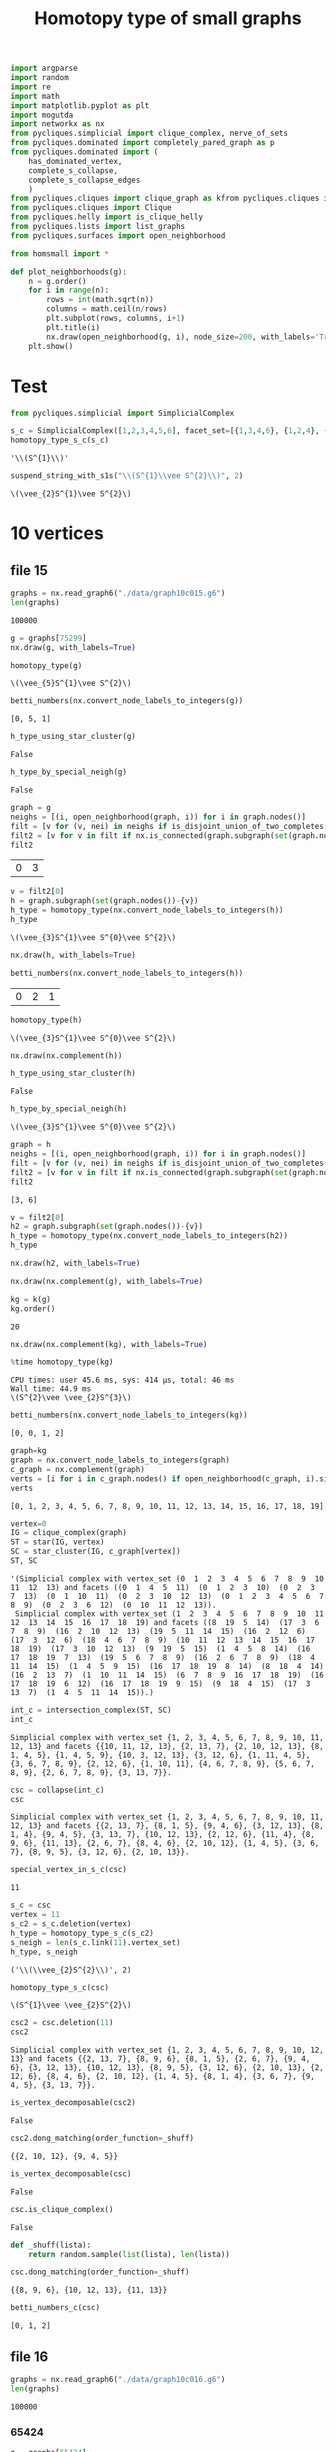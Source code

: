 #+title: Homotopy type of small graphs
#+property: header-args:jupyter-python :exports both :cache yes :session hom_small :results raw drawer 
#+startup: inlineimages

#+begin_src jupyter-python
import argparse
import random
import re
import math
import matplotlib.pyplot as plt
import mogutda
import networkx as nx
from pycliques.simplicial import clique_complex, nerve_of_sets
from pycliques.dominated import completely_pared_graph as p
from pycliques.dominated import (
    has_dominated_vertex,
    complete_s_collapse,
    complete_s_collapse_edges
    )
from pycliques.cliques import clique_graph as kfrom pycliques.cliques import clique_graph as k
from pycliques.cliques import Clique
from pycliques.helly import is_clique_helly
from pycliques.lists import list_graphs
from pycliques.surfaces import open_neighborhood

from homsmall import *

def plot_neighborhoods(g):
    n = g.order()
    for i in range(n):
        rows = int(math.sqrt(n))
        columns = math.ceil(n/rows)
        plt.subplot(rows, columns, i+1)
        plt.title(i)
        nx.draw(open_neighborhood(g, i), node_size=200, with_labels='True')
    plt.show()
#+end_src

#+RESULTS[504e152d7b74288cbb2350cb9467bcad79fb003c]:

* Test

#+begin_src jupyter-python :results scalar
from pycliques.simplicial import SimplicialComplex

s_c = SimplicialComplex([1,2,3,4,5,6], facet_set=[{1,3,4,6}, {1,2,4}, {2,4,5}, {3, 6}, {5, 6}])
homotopy_type_s_c(s_c)
#+end_src

#+RESULTS[c7b4607cda64ddb876b4b4efc30107c78cfc739b]:
: '\\(S^{1}\\)'

#+begin_src jupyter-python
suspend_string_with_s1s("\\(S^{1}\\vee S^{2}\\)", 2)
#+end_src

#+RESULTS[6141dcc69fd51c4df6b309bdf8b97d19ae0cc9c1]:
: \(\vee_{2}S^{1}\vee S^{2}\)

* 10 vertices

** file 15

#+begin_src jupyter-python
graphs = nx.read_graph6("./data/graph10c015.g6")
len(graphs)
#+end_src

#+RESULTS[546eb37daa0b42ac2696b281d51dbc11a31a7bd3]:
: 100000

#+begin_src jupyter-python
g = graphs[75299]
nx.draw(g, with_labels=True)
#+end_src

#+RESULTS[bf838a9617d4d5e4c17ea62a60be34d55b25c575]:
[[file:./.ob-jupyter/1e07a0272621eb5a7d46cce627ca4e872572a6ce.png]]

#+begin_src jupyter-python
homotopy_type(g)
#+end_src

#+RESULTS[0a65031658d1b0a0ed4adf3237d00928c254e21c]:
: \(\vee_{5}S^{1}\vee S^{2}\)

#+begin_src jupyter-python :results scalar
betti_numbers(nx.convert_node_labels_to_integers(g))
#+end_src

#+RESULTS[d72c9d11be723936ab591f972af1104a7dbbe304]:
: [0, 5, 1]

#+begin_src jupyter-python
h_type_using_star_cluster(g)
#+end_src

#+RESULTS[9666f24ed3bc3cb45703dbcf0394d7800867b4c8]:
: False

#+begin_src jupyter-python
h_type_by_special_neigh(g)
#+end_src

#+RESULTS[da82a8298c9583f11882248f10c133f02e86cb9c]:
: False

#+begin_src jupyter-python
graph = g
neighs = [(i, open_neighborhood(graph, i)) for i in graph.nodes()]
filt = [v for (v, nei) in neighs if is_disjoint_union_of_two_completes(nei)]
filt2 = [v for v in filt if nx.is_connected(graph.subgraph(set(graph.nodes()-{v})))]
filt2
#+end_src

#+RESULTS[8668091b812f4fea342b524d0a01a3dea36fab80]:
| 0 | 3 |

#+begin_src jupyter-python
v = filt2[0]
h = graph.subgraph(set(graph.nodes())-{v})
h_type = homotopy_type(nx.convert_node_labels_to_integers(h))
h_type
#+end_src

#+RESULTS[f6415402789e78333a96309d7184a2954d598803]:
: \(\vee_{3}S^{1}\vee S^{0}\vee S^{2}\)

#+begin_src jupyter-python
nx.draw(h, with_labels=True)
#+end_src

#+RESULTS[9bc0ff8288ae7daa2abd0cdf6ee1469f4a44a3e0]:
[[file:./.ob-jupyter/7c5d738845245e2ad5b20225cf3ebb26b258f43c.png]]


#+begin_src jupyter-python
betti_numbers(nx.convert_node_labels_to_integers(h))
#+end_src

#+RESULTS[16031949c7d82a5d16ec441e77f1923e1cdd30d3]:
| 0 | 2 | 1 |

#+begin_src jupyter-python
homotopy_type(h)
#+end_src

#+RESULTS[29fe9fe1f949efd0d2a664d08528a50c55e174d9]:
: \(\vee_{3}S^{1}\vee S^{0}\vee S^{2}\)

#+begin_src jupyter-python
nx.draw(nx.complement(h))
#+end_src

#+RESULTS[cb38b21b18dad5c5a37e30d591aa0622597a19f1]:
[[file:./.ob-jupyter/ecb2cb5a85565d580d88c81ea916b3bca494e68f.png]]

#+begin_src jupyter-python
h_type_using_star_cluster(h)
#+end_src

#+RESULTS[76008ebb38de474519ff9bca95c8280fc5928078]:
: False

#+begin_src jupyter-python
h_type_by_special_neigh(h)
#+end_src

#+RESULTS[4979ab9a7bd617753eb65e38e68840bb2f688935]:
: \(\vee_{3}S^{1}\vee S^{0}\vee S^{2}\)

#+begin_src jupyter-python :results scalar
graph = h
neighs = [(i, open_neighborhood(graph, i)) for i in graph.nodes()]
filt = [v for (v, nei) in neighs if is_disjoint_union_of_two_completes(nei)]
filt2 = [v for v in filt if nx.is_connected(graph.subgraph(set(graph.nodes()-{v})))]
filt2
#+end_src

#+RESULTS[4a05f858d00b826b97365488589ff99942f79b57]:
: [3, 6]

#+begin_src jupyter-python
v = filt2[0]
h2 = graph.subgraph(set(graph.nodes())-{v})
h_type = homotopy_type(nx.convert_node_labels_to_integers(h2))
h_type
#+end_src

#+RESULTS:
: \(\vee_{2}S^{1}\vee S^{0}\vee S^{2}\)

#+begin_src jupyter-python
nx.draw(h2, with_labels=True)
#+end_src

#+RESULTS[5fefafb0a2db8053bd9ac986ea2b43f394b74f60]:
[[file:./.ob-jupyter/3beb4f89341b6e98455d17bf56ed77f7fb0f43a1.png]]


#+begin_src jupyter-python
nx.draw(nx.complement(g), with_labels=True)
#+end_src

#+RESULTS[dac7ea45379cb9e5d94906e8ae5b91fdc695b488]:
[[file:./.ob-jupyter/fe0f4105fe994740d717f64d77f45929891547e4.png]]


#+begin_src jupyter-python
kg = k(g)
kg.order()
#+end_src

#+RESULTS[59755e62105ba8e6b8505f94d21109ffd85c24ba]:
: 20

#+begin_src jupyter-python
nx.draw(nx.complement(kg), with_labels=True)
#+end_src

#+RESULTS[e2e989d14cf8f110ee33a8a52036b6f910f71f10]:
[[file:./.ob-jupyter/5e442432005b07fdad7cb02c23fa58dcf3e3d102.png]]


#+begin_src jupyter-python :async yes
%time homotopy_type(kg)
#+end_src

#+RESULTS[c040a406e02f5a4f791f5a3cf20cdb5e3ad246c6]:
:results:
: CPU times: user 45.6 ms, sys: 414 µs, total: 46 ms
: Wall time: 44.9 ms
: \(S^{2}\vee \vee_{2}S^{3}\)
:end:

#+begin_src jupyter-python :results scalar
betti_numbers(nx.convert_node_labels_to_integers(kg))
#+end_src

#+RESULTS[a1726846ab78a7166ec8e225d9374c322c6026c3]:
: [0, 0, 1, 2]


#+begin_src jupyter-python :results scalar
graph=kg
graph = nx.convert_node_labels_to_integers(graph)
c_graph = nx.complement(graph)
verts = [i for i in c_graph.nodes() if open_neighborhood(c_graph, i).size() == 0]
verts
#+end_src

#+RESULTS[6543c0f2292a2b3c513998c2d68e7ef8960119e5]:
: [0, 1, 2, 3, 4, 5, 6, 7, 8, 9, 10, 11, 12, 13, 14, 15, 16, 17, 18, 19]

#+begin_src jupyter-python
vertex=0
IG = clique_complex(graph)
ST = star(IG, vertex)
SC = star_cluster(IG, c_graph[vertex])
ST, SC
#+end_src

#+RESULTS[cdfde9bf52ede565cd0c3766d6234724e5afa2e7]:
: '(Simplicial complex with vertex_set (0  1  2  3  4  5  6  7  8  9  10  11  12  13) and facets ((0  1  4  5  11)  (0  1  2  3  10)  (0  2  3  7  13)  (0  1  10  11)  (0  2  3  10  12  13)  (0  1  2  3  4  5  6  7  8  9)  (0  2  3  6  12)  (0  10  11  12  13)). 
:  Simplicial complex with vertex_set (1  2  3  4  5  6  7  8  9  10  11  12  13  14  15  16  17  18  19) and facets ((8  19  5  14)  (17  3  6  7  8  9)  (16  2  10  12  13)  (19  5  11  14  15)  (16  2  12  6)  (17  3  12  6)  (18  4  6  7  8  9)  (10  11  12  13  14  15  16  17  18  19)  (17  3  10  12  13)  (9  19  5  15)  (1  4  5  8  14)  (16  17  18  19  7  13)  (19  5  6  7  8  9)  (16  2  6  7  8  9)  (18  4  11  14  15)  (1  4  5  9  15)  (16  17  18  19  8  14)  (8  18  4  14)  (16  2  13  7)  (1  10  11  14  15)  (6  7  8  9  16  17  18  19)  (16  17  18  19  6  12)  (16  17  18  19  9  15)  (9  18  4  15)  (17  3  13  7)  (1  4  5  11  14  15)).)

#+begin_src jupyter-python
int_c = intersection_complex(ST, SC)
int_c
#+end_src

#+RESULTS[f1f0510225ccfd0764ac48080bd667f8aace410e]:
: Simplicial complex with vertex_set {1, 2, 3, 4, 5, 6, 7, 8, 9, 10, 11, 12, 13} and facets {{10, 11, 12, 13}, {2, 13, 7}, {2, 10, 12, 13}, {8, 1, 4, 5}, {1, 4, 5, 9}, {10, 3, 12, 13}, {3, 12, 6}, {1, 11, 4, 5}, {3, 6, 7, 8, 9}, {2, 12, 6}, {1, 10, 11}, {4, 6, 7, 8, 9}, {5, 6, 7, 8, 9}, {2, 6, 7, 8, 9}, {3, 13, 7}}.

#+begin_src jupyter-python
csc = collapse(int_c)
csc
#+end_src

#+RESULTS[dd822ebb04f25f10c4ce061b62362bfddad241ee]:
: Simplicial complex with vertex_set {1, 2, 3, 4, 5, 6, 7, 8, 9, 10, 11, 12, 13} and facets {{2, 13, 7}, {8, 1, 5}, {9, 4, 6}, {3, 12, 13}, {8, 1, 4}, {9, 4, 5}, {3, 13, 7}, {10, 12, 13}, {2, 12, 6}, {11, 4}, {8, 9, 6}, {11, 13}, {2, 6, 7}, {8, 4, 6}, {2, 10, 12}, {1, 4, 5}, {3, 6, 7}, {8, 9, 5}, {3, 12, 6}, {2, 10, 13}}.

#+begin_src jupyter-python
special_vertex_in_s_c(csc)
#+end_src

#+RESULTS[6ae13e145ed25025971182030b30e8227d2d3dad]:
: 11

#+begin_src jupyter-python :results scalar
s_c = csc
vertex = 11
s_c2 = s_c.deletion(vertex)
h_type = homotopy_type_s_c(s_c2)
s_neigh = len(s_c.link(11).vertex_set)
h_type, s_neigh
#+end_src

#+RESULTS[695a1bcaa9ee8d00ab9b9131a38eaa229f0f9d33]:
: ('\\(\\vee_{2}S^{2}\\)', 2)

#+begin_src jupyter-python
homotopy_type_s_c(csc)
#+end_src

#+RESULTS[c5d601cedec923c22244ef96602f93d0d3fc256e]:
: \(S^{1}\vee \vee_{2}S^{2}\)


#+begin_src jupyter-python
csc2 = csc.deletion(11)
csc2
#+end_src

#+RESULTS[e5b1b796e8a58796e6b1f86828fbd2b45899c73e]:
: Simplicial complex with vertex_set {1, 2, 3, 4, 5, 6, 7, 8, 9, 10, 12, 13} and facets {{2, 13, 7}, {8, 9, 6}, {8, 1, 5}, {2, 6, 7}, {9, 4, 6}, {3, 12, 13}, {10, 12, 13}, {8, 9, 5}, {3, 12, 6}, {2, 10, 13}, {2, 12, 6}, {8, 4, 6}, {2, 10, 12}, {1, 4, 5}, {8, 1, 4}, {3, 6, 7}, {9, 4, 5}, {3, 13, 7}}.

#+begin_src jupyter-python
is_vertex_decomposable(csc2)
#+end_src

#+RESULTS[978d5a388faa9961ed7d7b66189d4b37e226a8f8]:
: False

#+begin_src jupyter-python :results scalar
csc2.dong_matching(order_function=_shuff)
#+end_src

#+RESULTS[38c5b5b25b06d55c5245665253514a2ff3bd7585]:
: {{2, 10, 12}, {9, 4, 5}}


#+begin_src jupyter-python
is_vertex_decomposable(csc)
#+end_src

#+RESULTS[c2e0eaee9580a80bd52ebb98847acc1a339794ac]:
: False

#+begin_src jupyter-python
csc.is_clique_complex()
#+end_src

#+RESULTS[2f9774427da278b00f323bedbb2a593451ce6959]:
: False


#+begin_src jupyter-python :results scalar
def _shuff(lista):
    return random.sample(list(lista), len(lista))

csc.dong_matching(order_function=_shuff)
#+end_src

#+RESULTS[9ecbb04ea3c324fb3804719e482ae6d801e2793c]:
: {{8, 9, 6}, {10, 12, 13}, {11, 13}}

#+begin_src jupyter-python :results scalar
betti_numbers_c(csc)
#+end_src

#+RESULTS[ee4037d4f65fb31beb9a5c1c562d899123df3c1d]:
: [0, 1, 2]



** file 16

#+begin_src jupyter-python
graphs = nx.read_graph6("./data/graph10c016.g6")
len(graphs)
#+end_src

#+RESULTS[046fb76b6c91ca89e71eab45b54a0f7a6e054f78]:
: 100000

*** 65424

#+begin_src jupyter-python
g = graphs[65424]
nx.draw(g, with_labels=True)
#+end_src

#+RESULTS[7b1f642e67623ed939b269e4f788fe48bb0d6ece]:
[[file:./.ob-jupyter/b91a6bd5bddd681576334bf7ab4a8e4e62664fa8.png]]

#+begin_src jupyter-python
homotopy_type(g)
#+end_src

#+RESULTS[0a65031658d1b0a0ed4adf3237d00928c254e21c]:
: \(\vee_{8}S^{2}\)

#+begin_src jupyter-python
nx.draw(nx.complement(g), with_labels=True)
#+end_src

#+RESULTS[dac7ea45379cb9e5d94906e8ae5b91fdc695b488]:
[[file:./.ob-jupyter/8a6b4cf7164a1949bb476cc7b2bbcf0f956daded.png]]


#+begin_src jupyter-python
c_v = find_special_cutpoint(g)
c_v
#+end_src

#+RESULTS:


#+begin_src jupyter-python :results scalar
kg = k(g)
kg.order()
#+end_src

#+RESULTS[754a3660756ecbe6438f4931bf8d4ec945f79778]:
: 30

#+begin_src jupyter-python :async yes
%time homotopy_type(kg)
#+end_src

#+RESULTS:
:results:
: CPU times: user 10.4 s, sys: 676 ms, total: 11 s
: Wall time: 10.7 s
: \(\vee_{52}S^{3}\)
:end:

#+begin_src jupyter-python
nx.draw(nx.complement(kg))
#+end_src

#+RESULTS[470f322eec84af19d6222d75f97f716fea377d82]:
[[file:./.ob-jupyter/c55cbb4bfa9e0d1e56f032d09101d04fdf583a3d.png]]

#+begin_src jupyter-python
h_type_by_special_neigh(kg)
#+end_src

#+RESULTS[00fb8862b3e6559e2fba69866ba0d0dacafae2cc]:
: False

#+begin_src jupyter-python
h_type_using_star_cluster(kg)
#+end_src

#+RESULTS[12c9449c65728141c6f781e6b24de3cf1404c79b]:
: \(\vee_{52}S^{3}\)


#+begin_src jupyter-python
h_graph = g.subgraph(set(g.nodes())-{1})
kh = k(h_graph)
nx.draw(kh, with_labels=True)
#+end_src

#+RESULTS[325f36810743b4ef7707871af1faee9920f2eabb]:
[[file:./.ob-jupyter/5e696e4cd7dd49f40d0f04418fe7b56a4988a5bf.png]]

#+begin_src jupyter-python
homotopy_type(kh)
#+end_src

#+RESULTS:
: \(\vee_{3}S^{1}\)

#+begin_src jupyter-python :results scalar
graph = kh
neighs = [(i, open_neighborhood(graph, i)) for i in graph.nodes()]
filt = [v for (v, nei) in neighs if is_disjoint_union_of_two_completes(nei)]
filt
#+end_src


#+RESULTS[521d754155f212e59d766c6319de8d8b1b010c77]:
: [{8, 0}, {8, 2}, {8, 4}, {9, 4}, {0, 6}, {3, 6}, {0, 5, 7}]

#+begin_src jupyter-python
u = Clique({0,8})
nx.draw(open_neighborhood(kh, u), with_labels=True)
#+end_src

#+RESULTS[d996ce5be6c616f677db37342d2a53d3b53bb223]:
[[file:./.ob-jupyter/b2b983841678948b4785b0159abe8ce8feb7c937.png]]

#+begin_src jupyter-python
h2_graph = kh.subgraph(set(kh.nodes())-{u})
nx.draw(h2_graph, with_labels=True)
#+end_src

#+RESULTS:
[[file:./.ob-jupyter/11ba6cc78356e8e0087394c7c66d223fcbf0cd02.png]]
#+begin_src jupyter-python
%time homotopy_type(h2_graph)
#+end_src

#+begin_src jupyter-python :results scalar
graph = h2_graph
neighs = [(i, open_neighborhood(graph, i)) for i in graph.nodes()]
filt = [v for (v, nei) in neighs if is_disjoint_union_of_two_completes(nei)]
filt
#+end_src

#+RESULTS[87516e6e3648e73be1d93b3fe92ff481c6e0307b]:
: [{8, 2}, {8, 4}, {9, 4}, {0, 6}, {3, 6}, {0, 5, 7}]

#+begin_src jupyter-python
h3_graph = h2_graph.subgraph(set(h2_graph.nodes())-{Clique({8,2})})
nx.draw(h3_graph, with_labels=True)
#+end_src

#+RESULTS[b2225d4b30fc89dd9e10610d55455068c688f509]:
[[file:./.ob-jupyter/51c8aa93e6823904151fba045160c28fa26b55f4.png]]

#+begin_src jupyter-python
homotopy_type(h3_graph)
#+end_src

#+begin_src jupyter-python :results scalar
graph = h3_graph
neighs = [(i, open_neighborhood(graph, i)) for i in graph.nodes()]
filt = [v for (v, nei) in neighs if is_disjoint_union_of_two_completes(nei)]
filt
#+end_src

#+RESULTS[ba0fb0472e819f745bc112e4ad199192afdc6941]:
: [{9, 4}, {0, 6}, {3, 6}, {0, 5, 7}]


#+begin_src jupyter-python
read_betti_numbers([])
#+end_src

#+RESULTS[d8661ff22f52f9d57de1e50dc9b19f3636a8c4b2]:
: Contractible

#+begin_src jupyter-python
import mogutda
a=mogutda[0m[0;34m.[0m[0mSimplicialComplex[0m[0;34m([0m[0msimplices[0m[0;34m=[0m[0m[])[0m[0;34m[0m[0;34m[0m[0m
#+end_src

#+RESULTS[ef76ade66dba9a4068d43683aac748ef4f6667bb]:
:RESULTS:
# [goto error]
: [0;36m  File [0;32m"<ipython-input-35-6aae8895981f>"[0;36m, line [0;32m2[0m
: [0;31m    a=mogutda[0m[0;34m.[0m[0mSimplicialComplex[0m[0;34m([0m[0msimplices[0m[0;34m=[0m[0m[])[0m[0;34m[0m[0;34m[0m[0m[0m
: [0m             ^[0m
: [0;31mSyntaxError[0m[0;31m:[0m invalid syntax
:END:

*** 41365

#+begin_src jupyter-python
g = graphs[41365]
nx.draw(g, with_labels=True)
#+end_src

#+RESULTS[7de4a73e73da4ead6e75ff6ab3fe8ec5172e9610]:
[[file:./.ob-jupyter/92934e191bc465498faf39006297626705fd9df4.png]]


#+begin_src jupyter-python
homotopy_type(g)
#+end_src

#+RESULTS[0a65031658d1b0a0ed4adf3237d00928c254e21c]:
: \(\vee_{2}S^{1}\vee \vee_{2}S^{2}\)

#+begin_src jupyter-python
kg = p(k(g))
kg.order()
#+end_src

#+RESULTS[77f867acb9b7426eb13c0ac87a7435acaa671ec3]:
: 18

#+begin_src jupyter-python :results scalar
betti_numbers(nx.convert_node_labels_to_integers(kg))
#+end_src

#+RESULTS[a1726846ab78a7166ec8e225d9374c322c6026c3]:
: [0, 2, 0, 4]

#+begin_src jupyter-python
c_v = find_special_cutpoint(g)
c_v
#+end_src

#+RESULTS[24c2d7d850014e31f9d7ca5b2c692f5dc5bc85ec]:
: 2

#+begin_src jupyter-python
h_graph = g.subgraph(set(g.nodes())-{2})
kh = k(h_graph)
nx.draw(kh, with_labels=True)
#+end_src

#+RESULTS[f8f934337464729db2bbe040c8cbabfa57d7e987]:
[[file:./.ob-jupyter/0f0f5d443f7095a7524a0e69408e7418171fb165.png]]

#+begin_src jupyter-python :results scalar
graph = kh
neighs = [(i, open_neighborhood(graph, i)) for i in graph.nodes()]
filt = [v for (v, nei) in neighs if is_disjoint_union_of_two_completes(nei)]
filt
#+end_src

#+RESULTS[1c333d02cb5f4160999d7e525a48af2249087cea]:
: [{0, 5}, {1, 5}]


#+begin_src jupyter-python
h_type_by_special_neigh(kh)
#+end_src

#+RESULTS[c8bee3eb674935693937ec6c7532056381cba15e]:
: \(S^{1}\vee \vee_{4}S^{3}\)

#+begin_src jupyter-python
homotopy_type(kh)
#+end_src

#+RESULTS[521d754155f212e59d766c6319de8d8b1b010c77]:
: \(S^{1}\vee \vee_{4}S^{3}\)

#+begin_src jupyter-python
u = Clique({1,5})
nx.draw(open_neighborhood(kh, u), with_labels=True)
#+end_src

#+RESULTS[876b5d3b9083835dac2061923d5f97e8765dda32]:
[[file:./.ob-jupyter/ce8ea82973373692db0041b7ec10e2dba604233e.png]]

#+begin_src jupyter-python
is_disjoint_union_of_two_completes(open_neighborhood(kh,u))
#+end_src

#+RESULTS[7f32d6ad26df662b69aaa4454e74a3479a9d9643]:
: False


#+begin_src jupyter-python
homotopy_type(kh)
#+end_src

#+begin_src jupyter-python
h_type_by_special_neigh(kh)
#+end_src


#+begin_src jupyter-python
h2_graph = kh.subgraph(set(kh.nodes())-{u})
nx.draw(h2_graph, with_labels=True)
#+end_src

#+RESULTS:
[[file:./.ob-jupyter/015f8add3b84515637bc762db15b14560d530f45.png]]

#+begin_src jupyter-python
%time homotopy_type(h2_graph)
#+end_src

#+RESULTS:
:RESULTS:
: CPU times: user 24.4 ms, sys: 151 µs, total: 24.6 ms
: Wall time: 23.2 ms
: \(\vee_{4}S^{3}\)
:END:


#+begin_src jupyter-python
h_type_as_join_complement(kh)
#+end_src

#+RESULTS[21561281749cef2e2fdf0dd427553c1d2197a8c1]:
: False

#+begin_src jupyter-python
nx.draw(nx.complement(kh), with_labels=True)
#+end_src

#+RESULTS[d4983db439c31e201bf3d28762a2e4fcbcbe5269]:
[[file:./.ob-jupyter/a827e9174de0684c59ec7c24a335d60c50f7cd4a.png]]

#+begin_src jupyter-python
h_type_using_star_cluster(kh)
#+end_src

#+RESULTS[70930637f383572927f9c6768ba6859ca2f9ff2e]:
: False

#+begin_src jupyter-python
h_type_by_special_neigh(kh)
#+end_src

#+RESULTS[c8bee3eb674935693937ec6c7532056381cba15e]:
: False

*** 41377

#+begin_src jupyter-python
g = graphs[41377]
nx.draw(g, with_labels=True)
#+end_src

#+RESULTS:
[[file:./.ob-jupyter/5512471e788389ee77be6930ebb475fd3ec00040.png]]


#+begin_src jupyter-python
homotopy_type(g)
#+end_src

#+RESULTS[0a65031658d1b0a0ed4adf3237d00928c254e21c]:
: \(\vee_{2}S^{1}\vee \vee_{3}S^{2}\)

#+begin_src jupyter-python
kg = p(k(g))
kg.order()
#+end_src

#+RESULTS:
: 20

#+begin_src jupyter-python :results scalar
betti_numbers(nx.convert_node_labels_to_integers(kg))
#+end_src

#+RESULTS:
: [0, 2, 0, 9]

#+begin_src jupyter-python
homotopy_type(kg)
#+end_src

#+begin_src jupyter-python
c_v = find_special_cutpoint(g)
c_v
#+end_src

#+RESULTS:
: 2

#+begin_src jupyter-python
h_graph = g.subgraph(set(g.nodes())-{2})
kh = k(h_graph)
nx.draw(kh, with_labels=True)
#+end_src

#+RESULTS[f8f934337464729db2bbe040c8cbabfa57d7e987]:
[[file:./.ob-jupyter/56f337b1967e541bbc8919cb07ce49d6de840f47.png]]

#+begin_src jupyter-python
h_type_by_special_neigh(kh)
#+end_src

#+RESULTS[c8bee3eb674935693937ec6c7532056381cba15e]:
: \(S^{1}\vee \vee_{9}S^{3}\)


#+begin_src jupyter-python
u = Clique({1,5})
nx.draw(open_neighborhood(kh, u), with_labels=True)
#+end_src

#+RESULTS[ca5d9f7cb8dc4335a82e6d964885caacddedb3b4]:
[[file:./.ob-jupyter/2a00657ec6745a8b578a14c8cb78167fdf9995f1.png]]

#+begin_src jupyter-python
h2_graph = kh.subgraph(set(kh.nodes())-{u})
nx.draw(h2_graph, with_labels=True)
#+end_src

#+RESULTS[b39777b6557dfe4e1e96de21cfb3f105b7e13328]:
[[file:./.ob-jupyter/ae5c3e62e6a3ec4fac1e36f7d9bc78c2fcd14251.png]]

#+begin_src jupyter-python
%time homotopy_type(h2_graph)
#+end_src

#+RESULTS[edbe8985a6f591376e308ae1329b1dfc0765eb54]:
:RESULTS:
: CPU times: user 42.8 ms, sys: 1.2 ms, total: 44 ms
: Wall time: 42.8 ms
: \(\vee_{9}S^{3}\)
:END:

*** 41849

#+begin_src jupyter-python
g = graphs[41849]
nx.draw(g, with_labels=True)
#+end_src

#+RESULTS[114c0130d1799715370a5ba666c51ac7db5945bb]:
[[file:./.ob-jupyter/6baa52782575d675584ec82b483e57d5a77fd25c.png]]

#+begin_src jupyter-python
homotopy_type(g)
#+end_src

#+RESULTS:
: \(\vee_{3}S^{1}\vee \vee_{3}S^{2}\)

#+begin_src jupyter-python
kg = p(k(g))
kg.order()
#+end_src

#+RESULTS:
: 21

#+begin_src jupyter-python :results scalar
betti_numbers(nx.convert_node_labels_to_integers(kg))
#+end_src

#+RESULTS:
: [0, 3, 0, 9]

#+begin_src jupyter-python
c_v = find_special_cutpoint(g)
c_v
#+end_src

#+RESULTS:
: 2

#+begin_src jupyter-python
h_graph = g.subgraph(set(g.nodes())-{2})
kh = k(h_graph)
nx.draw(kh, with_labels=True)
#+end_src

#+RESULTS:
[[file:./.ob-jupyter/80ae0886c44e5c37c767c19fec815c07b3f3a45b.png]]

#+begin_src jupyter-python
u = Clique({0,5})
nx.draw(open_neighborhood(kh, u), with_labels=True)
#+end_src

#+RESULTS[247dba5f577c31a121a13b09f333c72e3e683776]:
[[file:./.ob-jupyter/002ec7644d70f0ae633bde42b811394dcac67f26.png]]

#+begin_src jupyter-python
h2_graph = kh.subgraph(set(kh.nodes())-{u})
nx.draw(h2_graph, with_labels=True)
#+end_src

#+RESULTS:
[[file:./.ob-jupyter/85ce5392389fab3f8b9f761b50b5178fb1afa730.png]]

#+begin_src jupyter-python
%time homotopy_type(h2_graph)
#+end_src

#+RESULTS:
:RESULTS:
: CPU times: user 44.9 ms, sys: 412 µs, total: 45.3 ms
: Wall time: 44.4 ms
: \(\vee_{9}S^{3}\)
:END:

*** 49151

#+begin_src jupyter-python
g = graphs[49151]
nx.draw(g, with_labels=True)
#+end_src

#+RESULTS[ea9a05ee4da9383582111ca901061ab4679868a0]:
[[file:./.ob-jupyter/485e4fbafd5b829534bc92fcd611d6b92263513b.png]]

#+begin_src jupyter-python
homotopy_type(g)
#+end_src

#+RESULTS:
: \(\vee_{2}S^{1}\vee \vee_{3}S^{2}\)

#+begin_src jupyter-python
kg = p(k(g))
kg.order()
#+end_src

#+RESULTS[77f867acb9b7426eb13c0ac87a7435acaa671ec3]:
: 20

#+begin_src jupyter-python :results scalar
betti_numbers(nx.convert_node_labels_to_integers(kg))
#+end_src

#+RESULTS[a1726846ab78a7166ec8e225d9374c322c6026c3]:
: [0, 2, 0, 7]

#+begin_src jupyter-python
c_v = find_special_cutpoint(g)
c_v
#+end_src

#+RESULTS:
: 3

#+begin_src jupyter-python
h_graph = g.subgraph(set(g.nodes())-{3})
kh = k(h_graph)
nx.draw(kh, with_labels=True)
#+end_src

#+RESULTS[05a3ccf8359f7db8d093128b9d7972eb444ae21d]:
[[file:./.ob-jupyter/af480538955d261ca9096c05d49876c64ba95a1d.png]]

#+begin_src jupyter-python
homotopy_type(kh)
#+end_src

#+RESULTS[521d754155f212e59d766c6319de8d8b1b010c77]:
: \(S^{1}\vee \vee_{7}S^{3}\)


#+begin_src jupyter-python
u = Clique({4,9})
nx.draw(open_neighborhood(kh, u), with_labels=True)
#+end_src

#+RESULTS[00371e6158d8ea50bd27f01bf714950dfd3951bd]:
[[file:./.ob-jupyter/23df514ca7fdaaf0d076f23a3d4b08956a6b16ab.png]]

#+begin_src jupyter-python
h2_graph = kh.subgraph(set(kh.nodes())-{u})
nx.draw(h2_graph, with_labels=True)
#+end_src

#+RESULTS:
[[file:./.ob-jupyter/bda7d76832b25a2cb395b109b7501907e86d9183.png]]

#+begin_src jupyter-python
%time homotopy_type(h2_graph)
#+end_src

#+RESULTS[edbe8985a6f591376e308ae1329b1dfc0765eb54]:
:RESULTS:
: CPU times: user 46.3 ms, sys: 1.66 ms, total: 47.9 ms
: Wall time: 46.7 ms
: \(\vee_{9}S^{3}\)
:END:


** file 35

#+begin_src jupyter-python
graphs = nx.read_graph6("./data/graph10c035.g6")
len(graphs)
#+end_src

#+RESULTS[f7e4b70a6afee285c68b37799a88d28b91ddafc0]:
: 100000

*** 82636

#+begin_src jupyter-python
g = graphs[82636]
nx.draw(g, with_labels=True)
#+end_src

#+RESULTS[8c5876fb2bd28ece850123d6ef1da730507fd1a7]:
[[file:./.ob-jupyter/8e75cf52de14104e5a4f6811c26f9874e82a94cb.png]]


#+begin_src jupyter-python
homotopy_type(g)
#+end_src

#+RESULTS:
: \(\vee_{5}S^{1}\)


#+begin_src jupyter-python :results scalar
kg = k(g)
kg.order()
#+end_src

#+RESULTS:
: 13

#+begin_src jupyter-python
homotopy_type(kg)
#+end_src

#+RESULTS[fbf2f7611a53e0e90798d306174f418b8531b3e5]:
: \(\vee_{5}S^{1}\)

#+begin_src jupyter-python
is_clique_helly(g)
#+end_src

#+RESULTS[25b59f4fd4275efb7ff1f1ec2c69970b8208da7e]:
: True



** file 55

#+begin_src jupyter-python
graphs = nx.read_graph6("./data/graph10c055.g6")
len(graphs)
#+end_src

#+RESULTS[edb186c4eabe11e1f58844a4469f85f52950883d]:
: 100000

*** 72330

#+begin_src jupyter-python
g = graphs[72330]
nx.draw(g, with_labels=True)
#+end_src

#+RESULTS[e72df4edfa21b46a6ab928aeea05f4762cdce169]:
[[file:./.ob-jupyter/9b0e6f4b2859911c6abaae843b71188843f6cb76.png]]

#+begin_src jupyter-python
homotopy_type(g)
#+end_src

#+RESULTS:
: \(S^{1}\vee \vee_{3}S^{2}\)

#+begin_src jupyter-python
nx.draw(nx.complement(g), with_labels=True)
#+end_src

#+RESULTS:
[[file:./.ob-jupyter/7bf1c7d860ea600d715a0338e86ad60a27a8cf28.png]]

#+begin_src jupyter-python
kg = k(g)
kg.order()
#+end_src

#+RESULTS[59755e62105ba8e6b8505f94d21109ffd85c24ba]:
: 20

#+begin_src jupyter-python
homotopy_type(kg)
#+end_src

#+RESULTS[fbf2f7611a53e0e90798d306174f418b8531b3e5]:
: \(S^{1}\vee S^{2}\vee \vee_{2}S^{3}\)

#+begin_src jupyter-python :results scalar
betti_numbers(nx.convert_node_labels_to_integers(kg))
#+end_src

#+RESULTS[a1726846ab78a7166ec8e225d9374c322c6026c3]:
: [0, 1, 1, 2]


#+begin_src jupyter-python
c_v = find_special_cutpoint(g)
c_v
#+end_src

#+RESULTS:
: 4

#+begin_src jupyter-python
h_graph = g.subgraph(set(g.nodes())-{4})
kh = k(h_graph)
nx.draw(kh, with_labels=True)
#+end_src

#+RESULTS[70337cca21e6712f81f58f4264369dcba88157f5]:
[[file:./.ob-jupyter/946da2f3336b0b42bc45262aac07309dc4410295.png]]

#+begin_src jupyter-python
h_type_by_special_neigh(kh)
#+end_src

#+RESULTS:
: False

#+begin_src jupyter-python :results scalar
betti_numbers(nx.convert_node_labels_to_integers(kh))
#+end_src

#+RESULTS[61b3999f0ae5711d79ca68d0a8e273d86e789fa4]:
: [0, 0, 1, 2]

#+begin_src jupyter-python
nx.draw(nx.complement(kh), with_labels=True)
#+end_src

#+RESULTS[d4983db439c31e201bf3d28762a2e4fcbcbe5269]:
[[file:./.ob-jupyter/2bfef8eb09603e0555555a163e8f9a0bc3b3f6d2.png]]

#+begin_src jupyter-python :results scalar
graph=kh
graph = nx.convert_node_labels_to_integers(graph)
c_graph = nx.complement(graph)
verts = [i for i in c_graph.nodes() if open_neighborhood(c_graph, i).size() == 0]
verts
#+end_src

#+RESULTS[a4738238725b540172f856c4ef826f1c88324cd3]:
: [0, 1, 2, 3, 4, 5, 6, 7, 8, 9, 10, 11, 12, 13, 14, 15, 16, 17]

#+begin_src jupyter-python
vertex=0
IG = clique_complex(graph)
ST = star(IG, vertex)
SC = star_cluster(IG, c_graph[vertex])
ST, SC
#+end_src

#+RESULTS:
: '(Simplicial complex with vertex_set (0  1  2  3  4  5  6  7  8  9  10  11  12) and facets ((0  9  10  11  12)  (0  1  2  3  4  5  6  7  8)  (0  1  2  4  10)  (0  1  2  3  9)  (0  10  12  4)  (0  1  2  9  10  11)  (0  9  3  12)  (0  3  4  5  6  12)  (0  1  2  7  8  11)). 
:  Simplicial complex with vertex_set (1  2  3  4  5  6  7  8  9  10  11  12  13  14  15  16  17) and facets ((3  4  5  6  7  14)  (3  4  5  6  8  15)  (17  6  14  7)  (9  10  11  12  13  14  15  16  17)  (16  17  2  9  10  11)  (4  10  12  13  14  15)  (8  16  5  15)  (1  3  13  9)  (8  17  6  15)  (16  17  7  11  14)  (1  10  4  13)  (16  5  12  13  14  15)  (16  17  8  11  15)  (17  6  12  13  14  15)  (16  2  5  7  8)  (16  17  2  7  8  11)  (3  4  5  6  12  13  14  15)  (17  2  6  7  8)  (3  9  12  13  14  15)  (1  3  4  5  6  13)  (1  9  10  11  13)  (16  5  14  7)).)

#+begin_src jupyter-python
int_c = intersection_complex(ST, SC)
int_c
#+end_src

#+RESULTS:
: Simplicial complex with vertex_set {1, 2, 3, 4, 5, 6, 7, 8, 9, 10, 11, 12} and facets {{11, 9, 2, 10}, {3, 4, 5, 6, 12}, {3, 4, 5, 6, 8}, {8, 2, 6, 7}, {1, 3, 9}, {9, 10, 11, 12}, {3, 4, 5, 6, 7}, {9, 3, 12}, {8, 2, 5, 7}, {10, 4, 12}, {8, 2, 11, 7}, {1, 10, 11, 9}, {1, 10, 4}, {1, 3, 4, 5, 6}}.

#+begin_src jupyter-python
csc = collapse(int_c)
csc
#+end_src

#+RESULTS:
: Simplicial complex with vertex_set {1, 3, 4, 5, 6, 7, 8, 9, 10, 11, 12} and facets {{8, 11}, {1, 3, 6}, {8, 5, 6}, {8, 5, 7}, {3, 12, 6}, {1, 3, 9}, {8, 6, 7}, {1, 10, 9}, {9, 10, 12}, {9, 11}, {5, 6, 7}, {9, 3, 12}, {4, 12, 6}, {10, 4, 12}, {1, 10, 4}, {1, 4, 6}}.

#+begin_src jupyter-python
%time is_vertex_decomposable(csc)
#+end_src

#+RESULTS[b84eba05557e3a724a3d80c738f2bf53e2c72f1c]:
:RESULTS:
: CPU times: user 820 ms, sys: 0 ns, total: 820 ms
: Wall time: 818 ms
: False
:END:

#+begin_src jupyter-python :results scalar
betti_numbers_c(csc)
#+end_src

#+RESULTS[ee4037d4f65fb31beb9a5c1c562d899123df3c1d]:
: [0, 1, 2]

#+begin_src jupyter-python
csc2 = csc.deletion(11)
csc2
#+end_src

#+RESULTS:
: Simplicial complex with vertex_set {1, 3, 4, 5, 6, 7, 8, 9, 10, 12} and facets {{1, 3, 6}, {8, 5, 6}, {8, 5, 7}, {3, 12, 6}, {1, 3, 9}, {8, 6, 7}, {1, 10, 9}, {9, 10, 12}, {5, 6, 7}, {9, 3, 12}, {4, 12, 6}, {10, 4, 12}, {1, 10, 4}, {1, 4, 6}}.

#+begin_src jupyter-python
is_vertex_decomposable(csc2)
#+end_src

#+RESULTS:
: False

#+begin_src jupyter-python :results scalar
csc2.dong_matching()
#+end_src

#+RESULTS[5a4b0c3d236b7952ba5cba5d513de5fa64c45888]:
: {{8, 6, 7}, {9, 10, 12}}

*** 72516

#+begin_src jupyter-python
g = graphs[72516]
nx.draw(g, with_labels=True)
#+end_src

#+RESULTS:
[[file:./.ob-jupyter/910f66c98b385d3d047674177de42c1f37a12860.png]]

#+begin_src jupyter-python
homotopy_type(g)
#+end_src

#+RESULTS[0a65031658d1b0a0ed4adf3237d00928c254e21c]:
: \(\vee_{4}S^{2}\)

#+begin_src jupyter-python
nx.draw(nx.complement(g), with_labels=True)
#+end_src

#+RESULTS:
[[file:./.ob-jupyter/bb372d0b7eea400927f69749b4766f8f9552e70c.png]]


** file 65

#+begin_src jupyter-python
graphs = nx.read_graph6("./data/graph10c065.g6")
len(graphs)
#+end_src

#+RESULTS[e33780d824681eaf8318bfdc5a9b028a9bd4b977]:
: 100000

#+begin_src jupyter-python
g = graphs[85534]
nx.draw(g, with_labels=True)
#+end_src

#+RESULTS:
[[file:./.ob-jupyter/b9baf4f6660ce5227f7e50c1f0a6fe1404a94aac.png]]


#+begin_src jupyter-python
homotopy_type(g)
#+end_src

#+RESULTS[0a65031658d1b0a0ed4adf3237d00928c254e21c]:
: \(\vee_{3}S^{2}\)

#+begin_src jupyter-python
nx.draw(nx.complement(g), with_labels=True)
#+end_src

#+RESULTS:
[[file:./.ob-jupyter/fed01ca8bbcbfad66b974b668eac1c50a823cda7.png]]


#+begin_src jupyter-python
kg = k(g)
kg.order()
#+end_src

#+RESULTS:
: 20

#+begin_src jupyter-python
%time homotopy_type(kg)
#+end_src

#+RESULTS[f1dadd0ddfb692dd1fb30b5c00423eba6e177baf]:
:RESULTS:
: CPU times: user 3min 50s, sys: 12.7 ms, total: 3min 50s
: Wall time: 3min 50s
: \(S^{2}\vee \vee_{2}S^{3}\)
:END:

#+begin_src jupyter-python
c_v = find_special_cutpoint(g)
c_v
#+end_src

#+RESULTS:

#+begin_src jupyter-python
nx.draw(nx.complement(kg), with_labels=True)
#+end_src

#+RESULTS[e2e989d14cf8f110ee33a8a52036b6f910f71f10]:
[[file:./.ob-jupyter/f40fa56635216e9c5bc253c64a7c22ef48f73a10.png]]

#+begin_src jupyter-python :results scalar
graph = kg
graph = nx.convert_node_labels_to_integers(graph)
c_graph = nx.complement(graph)
verts = [i for i in c_graph.nodes() if open_neighborhood(c_graph, i).size() == 0]
verts
#+end_src

#+RESULTS[b1813d3ca52e93bf6fd1477d7e900a1fd5867203]:
: [6, 19]

#+begin_src jupyter-python
vertex = verts[0]
IG = clique_complex(graph)
ST = star(IG, vertex)
SC = star_cluster(IG, c_graph[vertex])
int_c = intersection_complex(ST, SC)
csc = collapse(int_c)
csc
#+end_src

#+RESULTS[97f86fd2577bfb1d192e30a1d45ca10375913cb7]:
: Simplicial complex with vertex_set {0, 1, 2, 3, 4, 5, 7, 8, 11, 12, 16, 17, 18, 19} and facets {{8, 2, 11}, {0, 17, 4}, {16, 11}, {0, 17, 5}, {8, 1, 2}, {1, 2, 3}, {2, 3, 7}, {1, 18, 4}, {8, 11, 12}, {11, 12, 7}, {0, 1, 4}, {17, 18, 4}, {8, 3, 12}, {19, 4}, {8, 1, 3}, {17, 18, 5}, {1, 18, 5}, {16, 19}, {3, 12, 7}, {0, 1, 5}, {2, 11, 7}}.


#+begin_src jupyter-python :results scalar
csc2 = csc.deletion(19)
csc2.dong_matching()
#+end_src

#+RESULTS[528a6511520c44a6868dddc96f4415fc0c2e3876]:
: {{17, 18, 5}, {8, 11, 12}}

** file 66

#+begin_src jupyter-python
graphs = nx.read_graph6("./data/graph10c066.g6")
len(graphs)
#+end_src

#+RESULTS[76d537c8cfea619e648bd1c0ce45c60cc2af6517]:
: 100000

*** 399

#+begin_src jupyter-python
g = graphs[399]
nx.draw(g, with_labels=True)
#+end_src

#+RESULTS[37ce8f7a5a6b00e949a7a375dd3da6ebca03c934]:
[[file:./.ob-jupyter/312be18eec1637931538dbab8c1ba60b4e3c7104.png]]

#+begin_src jupyter-python
homotopy_type(g)
#+end_src

#+RESULTS[0a65031658d1b0a0ed4adf3237d00928c254e21c]:
: \(\vee_{3}S^{2}\)

#+begin_src jupyter-python :results scalar
kg = k(g)
kg.order(), kg.size()
#+end_src

#+RESULTS:
: (20, 124)

#+begin_src jupyter-python
pkg = p(kg)
pkg.order()
#+end_src

#+RESULTS[dcac00d60f7289f5fbaf68de70876427a1732889]:
: 20


#+begin_src jupyter-python
nx.draw(nx.complement(g), with_labels=True)
#+end_src

#+RESULTS:
[[file:./.ob-jupyter/bab2248a3cbc7df9057e24d4cba06255ef0015c4.png]]


#+begin_src jupyter-python :results scalar
graph = kg
graph = nx.convert_node_labels_to_integers(graph)
c_graph = nx.complement(graph)
verts = [i for i in c_graph.nodes() if open_neighborhood(c_graph, i).size() == 0]
verts
#+end_src

#+RESULTS:
: []


#+begin_src jupyter-python :results scalar
ckg = nx.convert_node_labels_to_integers(kg)
ckg = simplify_ht(ckg)
ckg.order(), ckg.size()
#+end_src

#+RESULTS:
: (16, 66)

#+begin_src jupyter-python :results scalar
graph = ckg
graph = nx.convert_node_labels_to_integers(graph)
c_graph = nx.complement(graph)
verts = [i for i in c_graph.nodes() if open_neighborhood(c_graph, i).size() == 0]
verts
#+end_src

#+RESULTS[c8c6a0eda89cba81d362b5cadbab1bf338e54fae]:
: []

#+begin_src jupyter-python
nx.draw(ckg)
#+end_src

#+RESULTS[bb450c62797435e966a00375aa7041d2bbcfa6ff]:
[[file:./.ob-jupyter/7ff9d9c53b3231a64094742d4a9d25bc67b62978.png]]

#+begin_src jupyter-python
h_type_by_special_edges(kg)
#+end_src

#+RESULTS[e784e0b574945ef52532cdfc67ad30d378af372f]:
: False

#+begin_src jupyter-python
nx.draw(nx.complement(ckg))
#+end_src

#+RESULTS[b212c3a4ff89ab1ad1c5877a0a813a07603f565b]:
[[file:./.ob-jupyter/d19d3935d81095dc4a857bb2096c1da9731759fa.png]]



#+begin_src jupyter-python
h_type_by_special_neigh(kg)
#+end_src

#+RESULTS[00fb8862b3e6559e2fba69866ba0d0dacafae2cc]:
: False

#+begin_src jupyter-python
h_type_by_special_neigh(ckg)
#+end_src

#+RESULTS[b01403a6f89ed897c31677a788f4afd6b22dd8d1]:
: False

#+begin_src jupyter-python
clique_complex(ckg).dong_matching()
#+end_src

#+RESULTS[7872d9fdf3083e58f8c5af4a6e162341421db55a]:
| 16 | 17 | 18 | 19 |
| 16 | 18 | 12 | 13 |
|  8 | 13 | 15 |    |
| 16 | 17 | 19 | 14 |
| 16 | 17 | 18 | 11 |

#+begin_src jupyter-python
is_vertex_decomposable(clique_complex(ckg))
#+end_src

#+RESULTS[ca4d14e1e91a13e5f2d5919bf3ae79b6d7e8d5f2]:
: True

#+begin_src jupyter-python
betti_numbers(ckg)
#+end_src

#+RESULTS[71850be91e56462762c64db3e0dee04891590581]:
| 0 | 0 | 1 | 4 |


*** 27381

#+begin_src jupyter-python
g = graphs[27381]
nx.draw(g, with_labels=True)
#+end_src

#+RESULTS[324f283630eda193461afcd4f9f088862005fd88]:
[[file:./.ob-jupyter/a3a53d817dbdcb994c49d8d09a9b490e779336c0.png]]

#+begin_src jupyter-python
plot_neighborhoods(g)
#+end_src

#+RESULTS[243ffa5633f36445681fa803d39a9bec9dbbe20d]:
[[file:./.ob-jupyter/a5727c41e5a28da36e3e05edca352ca98c8f8db2.png]]


#+begin_src jupyter-python
nx.draw(nx.complement(g), with_labels=True)
#+end_src

#+RESULTS[dac7ea45379cb9e5d94906e8ae5b91fdc695b488]:
[[file:./.ob-jupyter/8d96b3e9d2ed8287fffb4ad626d4db48ade6280f.png]]

#+begin_src jupyter-python
homotopy_type(g)
#+end_src

#+RESULTS:
: \(\vee_{3}S^{2}\)

#+begin_src jupyter-python :results scalar
kg = k(g)
kg.order(), kg.size()
#+end_src

#+RESULTS[6b5d363ef99d596b2eb54409586f787e392b1c2a]:
: (21, 142)

#+begin_src jupyter-python
nx.draw(kg, with_labels=True)
#+end_src

#+RESULTS[6e26723d9a6fb88c3c21e0ed06083e108594e11a]:
[[file:./.ob-jupyter/c1d60bfd2f8cf5cc1e1c2e8050e11c009e8c6fff.png]]

#+begin_src jupyter-python :results scalar
graph = kg
graph = nx.convert_node_labels_to_integers(graph)
c_graph = nx.complement(graph)
verts = [i for i in c_graph.nodes() if open_neighborhood(c_graph, i).size() == 0]
verts
#+end_src

#+RESULTS:
: [2, 11, 20]


#+begin_src jupyter-python
h_type_using_star_cluster(kg)
#+end_src

#+RESULTS[12c9449c65728141c6f781e6b24de3cf1404c79b]:
: \(S^{2}\vee \vee_{2}S^{3}\)


#+begin_src jupyter-python
homotopy_type(kg)
#+end_src


#+begin_src jupyter-python :results scalar
ckg = nx.convert_node_labels_to_integers(kg)
ckg = simplify_ht(ckg)
ckg.order(), ckg.size()
#+end_src

#+RESULTS[5a1911e0998e998bb6f2060ae6b855b2a27cfae8]:
: (17, 58)

#+begin_src jupyter-python
nx.draw(ckg, with_labels=True)
#+end_src

#+RESULTS[c911913d8c5e512f8c50308fdf534b10a01a4b46]:
[[file:./.ob-jupyter/7e0af8874c84694bee92e7c9cc0a47cf0a02d1ab.png]]



#+begin_src jupyter-python
h_type_by_cutpoints(ckg)
#+end_src

#+RESULTS[0ca15b6e2686985da438d1b69864a417e00d41e3]:
: \(S^{2}\vee S^{3}\)


#+begin_src jupyter-python :async yes
find_cutpoints(ckg)
#+end_src

#+RESULTS[c4c26a5938a0c36e5aabf5d678a1c8e2e24e0bea]:
:results:
| 5 |
:end:

#+begin_src jupyter-python :results scalar
vertex = 5
graph = ckg
c_graph = graph.copy()
c_graph.remove_node(vertex)
comps = [c.union({vertex}) for c in nx.connected_components(c_graph)]
comps
#+end_src

#+RESULTS[f6f81d1f8046a7a517a8aaabd43882bf566f2a61]:
: [{0, 1, 4, 5, 12, 13, 16, 17}, {5, 6, 7, 11, 14, 15, 18}]



#+begin_src jupyter-python
nx.draw(ckg, with_labels=True)
#+end_src

#+RESULTS[c911913d8c5e512f8c50308fdf534b10a01a4b46]:
[[file:./.ob-jupyter/fdd1d94906a1963e00be25b7e09e419b16c6dc70.png]]

#+begin_src jupyter-python
nx.draw(nx.complement(kg), with_labels=True)
#+end_src

#+RESULTS:
[[file:./.ob-jupyter/47048fa97a98496ed1e8204ff981c2ade2689e7d.png]]

#+begin_src jupyter-python
c_v = find_special_cutpoint(g)
c_v
#+end_src

#+RESULTS:

#+begin_src jupyter-python :results scalar
graph = kg
graph = nx.convert_node_labels_to_integers(graph)
c_graph = nx.complement(graph)
verts = [i for i in c_graph.nodes() if open_neighborhood(c_graph, i).size() == 0]
verts
#+end_src

#+RESULTS:
: [2, 7, 8, 9, 10]

#+begin_src jupyter-python
h_type_using_star_cluster(kg)
#+end_src

#+RESULTS[12c9449c65728141c6f781e6b24de3cf1404c79b]:
: \(S^{2}\vee S^{3}\)

#+begin_src jupyter-python
h_type_by_special_neigh(kg)
#+end_src

#+RESULTS[00fb8862b3e6559e2fba69866ba0d0dacafae2cc]:
: False

#+begin_src jupyter-python :results scalar
betti_numbers(nx.convert_node_labels_to_integers(kg))
#+end_src

#+RESULTS[a1726846ab78a7166ec8e225d9374c322c6026c3]:
: [0, 1, 0, 2]

#+begin_src jupyter-python
plot_neighborhoods(nx.convert_node_labels_to_integers(kg))
#+end_src

#+RESULTS[d8015d41c502990d614a67f19e60a361daa0de34]:
[[file:./.ob-jupyter/58f61e64abfaeb573081e4e779fc0e9ee87189f9.png]]

#+begin_src jupyter-python :results scalar
kg.order(), kg.size()
#+end_src

#+RESULTS[13e30c4e91fe1289132d1811993158267f59294f]:
: (18, 101)

#+begin_src jupyter-python :results scalar
ckg = nx.convert_node_labels_to_integers(kg)
ckg = simplify_ht(ckg)
ckg.order(), ckg.size()
#+end_src

#+RESULTS[5a1911e0998e998bb6f2060ae6b855b2a27cfae8]:
: (18, 60)

#+begin_src jupyter-python
plot_neighborhoods(nx.convert_node_labels_to_integers(ckg))
#+end_src

#+RESULTS[bf9a6cf863135c8f6c0cc5c7a9502210b8c67241]:
[[file:./.ob-jupyter/5394d5b22a0ff8bfeec1738ca7a847414786fb50.png]]


#+begin_src jupyter-python
h_type_using_star_cluster(ckg)
#+end_src

#+RESULTS[d4ddca658c347c9173216d66679f2e72a04c39ea]:
: False

#+begin_src jupyter-python :results scalar
graph = ckg
graph = nx.convert_node_labels_to_integers(graph)
c_graph = nx.complement(graph)
verts = [i for i in c_graph.nodes() if open_neighborhood(c_graph, i).size() == 0]
verts
#+end_src

#+RESULTS[c8c6a0eda89cba81d362b5cadbab1bf338e54fae]:
: []


#+begin_src jupyter-python
h_type_by_special_neigh(ckg)
#+end_src

#+RESULTS[b01403a6f89ed897c31677a788f4afd6b22dd8d1]:
: False

#+begin_src jupyter-python
nx.draw(open_neighborhood(ckg, 15), with_labels=True)
#+end_src

#+RESULTS[987da8d2145fd6c99c27a357e0368eba7e27135b]:
[[file:./.ob-jupyter/a36188b90adb7536935b0be1e11fa65524e20a7f.png]]


#+begin_src jupyter-python
cs = collapse(clique_complex(ckg))
cs
#+end_src

#+RESULTS:
: Simplicial complex with vertex_set {0, 1, 2, 3, 4, 5, 6, 7, 8, 9, 10, 11, 12, 13, 14, 15, 16, 17} and facets {{10, 11, 14, 15}, {17, 10, 11, 14}, {11, 17, 2, 3}, {8, 1, 4, 16}, {0, 1, 5, 9}, {13, 5, 12, 4}, {3, 7, 6, 15}, {0, 5, 12, 4}, {17, 2, 3, 6}, {11, 10, 3, 15}, {11, 3, 7, 15}, {16, 17}, {8, 1, 13, 9}, {8, 1, 4, 13}, {2, 6, 14, 7}, {8, 9, 12, 13}, {0, 16, 12, 4}, {17, 10, 6, 14}, {0, 9, 12, 16}, {11, 17, 10, 3}, {0, 1, 4, 16}, {9, 5, 12, 13}, {0, 1, 4, 5}, {8, 1, 9, 16}, {11, 2, 3, 7}, {8, 9, 12, 16}, {13, 15}, {1, 5, 4, 13}, {1, 5, 13, 9}, {8, 16, 12, 4}, {10, 15, 6, 14}, {8, 13, 12, 4}, {15, 7, 6, 14}, {17, 10, 3, 6}, {0, 1, 9, 16}, {10, 3, 6, 15}, {17, 2, 11, 14}, {11, 15, 14, 7}, {2, 3, 6, 7}, {0, 9, 12, 5}, {2, 11, 14, 7}, {17, 2, 14, 6}}.

#+begin_src jupyter-python
cs.is_clique_complex()
#+end_src

#+RESULTS[14cf65f0a20cabeaa2cc6aac59fb3d105ce2c735]:
: True

#+begin_src jupyter-python
nx.is_isomorphic(cs.one_skeleton_graph(), ckg)
#+end_src

#+RESULTS[8dea93180d5e64ac928ff4190877b9e000e3fe43]:
: True

#+begin_src jupyter-python
nx.draw(ckg, with_labels=True)
#+end_src

#+RESULTS[c911913d8c5e512f8c50308fdf534b10a01a4b46]:
[[file:./.ob-jupyter/c2c262946f8609bdd8ac9a2fd2f46ce308965ee0.png]]


#+begin_src jupyter-python
h_type_by_special_edges(ckg)
#+end_src

#+RESULTS[06675e1443ee3a3ebbb3d0c2c809d9b93e984a19]:
: \(S^{1}\vee \vee_{2}S^{3}\)


#+begin_src jupyter-python :results scalar
[f for f in clique_complex(ckg).facet_set if len(f)==2]
#+end_src

#+RESULTS[7dc6088be2d4a86f8874e8971955b16816966a45]:
: [{16, 17}, {13, 15}]

#+begin_src jupyter-python :results scalar
find_special_edges(ckg)
#+end_src

#+RESULTS[291f568263b38c7e90ea83483624d338c45cc126]:
: [(13, 15), (16, 17)]

#+begin_src jupyter-python
cckg = ckg.copy()
cckg.remove_edges_from([(13, 15), (16, 17)])
ckg.size(), cckg.size()
#+end_src

#+RESULTS[13afd6a96d6970d8fb1339d9d3f5f0231b595576]:
| 60 | 58 |

#+begin_src jupyter-python :results scalar
[cckg.subgraph(c) for c in nx.connected_components(cckg)]
#+end_src

#+RESULTS[31404cc8384d01f18ab51192f057ec0108ab92b7]:
: [<networkx.classes.graph.Graph at 0x7f8f4878ed90>,
:  <networkx.classes.graph.Graph at 0x7f8f41c19ee0>]




#+begin_src jupyter-python :results scalar
[{x} for x in ckg.nodes() if x not in {13,15,16,17}]
#+end_src

#+RESULTS[54c50ff0bbe561f746bd557b2e38ade189c87e73]:
: [{0}, {1}, {2}, {3}, {4}, {5}, {6}, {7}, {8}, {9}, {10}, {11}, {12}, {14}]

#+begin_src jupyter-python
partition = [{0}, {1}, {2}, {3}, {4}, {5}, {6}, {7}, {8}, {9}, {10}, {11}, {12}, {14}]+[{16, 17}, {13, 15}]
ckgq = nx.quotient_graph(ckg, partition, relabel=True)
nx.draw(ckgq, with_labels=True)
#+end_src

#+RESULTS[f97239c6dc749358930ebe28c3f0d55c7a184d81]:
[[file:./.ob-jupyter/0896abf3224699ee6653a073cd5dc632de6b0123.png]]

#+begin_src jupyter-python
homotopy_type(ckgq)
#+end_src

#+begin_src jupyter-python
cskg = collapse(clique_complex(kg))
cskg.is_clique_complex()
#+end_src

#+RESULTS[a1c3b81a4d1ebbb26e1bc1997fe833f6c98cfd25]:
: False

#+begin_src jupyter-python :results scalar
[f for f in cskg.facet_set if len(f)==2]
#+end_src

#+RESULTS[8075a9d673ade061aea0fa94efdcf1ff200dac61]:
: [{{2, 5, 7}, {0, 4, 7}}, {{2, 5, 7}, {9, 3, 5}}]



#+begin_src jupyter-python
homotopy_type(ckg)
#+end_src

#+RESULTS[469096a8f96d9a744cf894a2ca26df77d71ca87a]:
: \(S^{2}\vee \vee_{4}S^{3}\)


#+begin_src jupyter-python
nx.draw(nx.complement(ckg), with_labels=True)
#+end_src

#+RESULTS[e4201da8efe32ae30c03157741bf4a6c602637a6]:
[[file:./.ob-jupyter/f4b407313fc2fe79155200534caef6959d9c39c0.png]]

*** 28002

#+begin_src jupyter-python
g = graphs[28002]
nx.draw(g, with_labels=True)
#+end_src

#+RESULTS[6ffa63970d42ed9bafd209664f26977588bc38a1]:
[[file:./.ob-jupyter/573458adbe94694ab04705590a14907216beb054.png]]

#+begin_src jupyter-python
plot_neighborhoods(g)
#+end_src

#+RESULTS[243ffa5633f36445681fa803d39a9bec9dbbe20d]:
[[file:./.ob-jupyter/4a6da00625b84a7748c2d79725460458352b693c.png]]

#+begin_src jupyter-python :results scalar
kg = k(g)
kg.order(), kg.size()
#+end_src

#+RESULTS[6b5d363ef99d596b2eb54409586f787e392b1c2a]:
: (23, 169)

#+begin_src jupyter-python
kg = p(kg)
kg.order(), kg.size()
#+end_src

#+RESULTS[29423a14fb712e2122d5f94a72255f2792500836]:
| 23 | 169 |

#+begin_src jupyter-python :results scalar
ckg = nx.convert_node_labels_to_integers(kg)
ckg = simplify_ht(ckg)
ckg.order(), ckg.size()
#+end_src

#+RESULTS:
: (19, 69)

#+begin_src jupyter-python
nx.draw(nx.complement(g), with_labels=True)
#+end_src

#+RESULTS[dac7ea45379cb9e5d94906e8ae5b91fdc695b488]:
[[file:./.ob-jupyter/f384052e8ed59bca372ed2528a71ad0fa7296251.png]]


#+begin_src jupyter-python
homotopy_type(g)
#+end_src

#+RESULTS:
: \(\vee_{4}S^{2}\)

#+begin_src jupyter-python
nx.draw(kg, with_labels=True)
#+end_src

#+RESULTS[6e26723d9a6fb88c3c21e0ed06083e108594e11a]:
[[file:./.ob-jupyter/5c021ece664b3e8e3b296173691f4c69f285f991.png]]

#+begin_src jupyter-python
nx.draw(ckg, with_labels=True)
#+end_src

#+RESULTS[c911913d8c5e512f8c50308fdf534b10a01a4b46]:
[[file:./.ob-jupyter/390d1f7a852abea3a02873359e3e91fb9bbe4de4.png]]

#+begin_src jupyter-python
plot_neighborhoods(ckg)
#+end_src

#+RESULTS[9df4019ef47d047156d11366e8f427095fbd12e2]:
:RESULTS:
# [goto error]
#+begin_example
[0;31m[0m
[0;31mKeyError[0mTraceback (most recent call last)
[0;32m<ipython-input-23-652907fca1d3>[0m in [0;36m<module>[0;34m[0m
[0;32m----> 1[0;31m [0mplot_neighborhoods[0m[0;34m([0m[0mckg[0m[0;34m)[0m[0;34m[0m[0;34m[0m[0m
[0m
[0;32m<ipython-input-2-f037bb5bfcab>[0m in [0;36mplot_neighborhoods[0;34m(g)[0m
[1;32m     28[0m         [0mplt[0m[0;34m.[0m[0msubplot[0m[0;34m([0m[0mrows[0m[0;34m,[0m [0mcolumns[0m[0;34m,[0m [0mi[0m[0;34m+[0m[0;36m1[0m[0;34m)[0m[0;34m[0m[0;34m[0m[0m
[1;32m     29[0m         [0mplt[0m[0;34m.[0m[0mtitle[0m[0;34m([0m[0mi[0m[0;34m)[0m[0;34m[0m[0;34m[0m[0m
[0;32m---> 30[0;31m         [0mnx[0m[0;34m.[0m[0mdraw[0m[0;34m([0m[0mopen_neighborhood[0m[0;34m([0m[0mg[0m[0;34m,[0m [0mi[0m[0;34m)[0m[0;34m,[0m [0mnode_size[0m[0;34m=[0m[0;36m200[0m[0;34m,[0m [0mwith_labels[0m[0;34m=[0m[0;34m'True'[0m[0;34m)[0m[0;34m[0m[0;34m[0m[0m
[0m[1;32m     31[0m     [0mplt[0m[0;34m.[0m[0mshow[0m[0;34m([0m[0;34m)[0m[0;34m[0m[0;34m[0m[0m

[0;32m~/Python/pycliques-dev/pycliques/src/pycliques/surfaces.py[0m in [0;36mopen_neighborhood[0;34m(graph, v)[0m
[1;32m     21[0m [0;32mdef[0m [0mopen_neighborhood[0m[0;34m([0m[0mgraph[0m[0;34m,[0m [0mv[0m[0;34m)[0m[0;34m:[0m[0;34m[0m[0;34m[0m[0m
[1;32m     22[0m     [0;34m"""Return a copy(), otherwise the subgraph is frozen."""[0m[0;34m[0m[0;34m[0m[0m
[0;32m---> 23[0;31m     [0;32mreturn[0m [0mgraph[0m[0;34m.[0m[0msubgraph[0m[0;34m([0m[0mgraph[0m[0;34m[[0m[0mv[0m[0;34m][0m[0;34m)[0m[0;34m.[0m[0mcopy[0m[0;34m([0m[0;34m)[0m[0;34m[0m[0;34m[0m[0m
[0m[1;32m     24[0m [0;34m[0m[0m
[1;32m     25[0m [0;34m[0m[0m

[0;32m~/Python/pycliques-dev/lib/python3.9/site-packages/networkx/classes/graph.py[0m in [0;36m__getitem__[0;34m(self, n)[0m
[1;32m    511[0m         [0mAtlasView[0m[0;34m([0m[0;34m{[0m[0;36m1[0m[0;34m:[0m [0;34m{[0m[0;34m}[0m[0;34m}[0m[0;34m)[0m[0;34m[0m[0;34m[0m[0m
[1;32m    512[0m         """
[0;32m--> 513[0;31m         [0;32mreturn[0m [0mself[0m[0;34m.[0m[0madj[0m[0;34m[[0m[0mn[0m[0;34m][0m[0;34m[0m[0;34m[0m[0m
[0m[1;32m    514[0m [0;34m[0m[0m
[1;32m    515[0m     [0;32mdef[0m [0madd_node[0m[0;34m([0m[0mself[0m[0;34m,[0m [0mnode_for_adding[0m[0;34m,[0m [0;34m**[0m[0mattr[0m[0;34m)[0m[0;34m:[0m[0;34m[0m[0;34m[0m[0m

[0;32m~/Python/pycliques-dev/lib/python3.9/site-packages/networkx/classes/coreviews.py[0m in [0;36m__getitem__[0;34m(self, name)[0m
[1;32m     79[0m [0;34m[0m[0m
[1;32m     80[0m     [0;32mdef[0m [0m__getitem__[0m[0;34m([0m[0mself[0m[0;34m,[0m [0mname[0m[0;34m)[0m[0;34m:[0m[0;34m[0m[0;34m[0m[0m
[0;32m---> 81[0;31m         [0;32mreturn[0m [0mAtlasView[0m[0;34m([0m[0mself[0m[0;34m.[0m[0m_atlas[0m[0;34m[[0m[0mname[0m[0;34m][0m[0;34m)[0m[0;34m[0m[0;34m[0m[0m
[0m[1;32m     82[0m [0;34m[0m[0m
[1;32m     83[0m     [0;32mdef[0m [0mcopy[0m[0;34m([0m[0mself[0m[0;34m)[0m[0;34m:[0m[0;34m[0m[0;34m[0m[0m

[0;31mKeyError[0m: 6
#+end_example
[[file:./.ob-jupyter/30a690d7d1646552be4909f42f38a5f098559b64.png]]
:END:

#+begin_src jupyter-python
c_v = find_special_cutpoint(g)
c_v
#+end_src

#+RESULTS:

#+begin_src jupyter-python :results scalar
graph = kg
graph = nx.convert_node_labels_to_integers(graph)
c_graph = nx.complement(graph)
verts = [i for i in c_graph.nodes() if open_neighborhood(c_graph, i).size() == 0]
verts
#+end_src

#+RESULTS:
: [6, 13, 20]

#+begin_src jupyter-python
h_type_using_star_cluster(kg)
#+end_src

#+RESULTS:
: \(\vee_{2}S^{2}\vee \vee_{2}S^{3}\)

#+begin_src jupyter-python :results scalar
graph = ckg
graph = nx.convert_node_labels_to_integers(graph)
c_graph = nx.complement(graph)
verts = [i for i in c_graph.nodes() if open_neighborhood(c_graph, i).size() == 0]
verts
#+end_src

#+RESULTS[c8c6a0eda89cba81d362b5cadbab1bf338e54fae]:
: []

* 9 vertices

#+begin_src jupyter-python
list9 = list_graphs(9)
len(list9)
#+end_src

#+RESULTS[5fcb20c913b13f6a4ccf07bdc6cfd06d773f581d]:
: 261080

#+begin_src jupyter-python
g = list9[249562]
nx.draw(g, with_labels=True)
#+end_src

#+RESULTS[6d901e94c46f1c3c64bf02d14fe1d9895007c9d8]:
[[file:./.ob-jupyter/5eb0afe4243a351b67fb924124125ed004498517.png]]

#+begin_src jupyter-python
nx.draw(g.subgraph(set(g.nodes())-{5}))
#+end_src

#+RESULTS[2bc4e7e8038cc51b07b5fc445cfa400b11e9013b]:
[[file:./.ob-jupyter/316dbd10ccff089710f7db269f1ffcd12da8fdb8.png]]


#+begin_src jupyter-python
homotopy_type(g)
#+end_src

#+RESULTS[0a65031658d1b0a0ed4adf3237d00928c254e21c]:
: \(S^{1}\)

#+begin_src jupyter-python
kg = p(k(g))
homotopy_type(kg), kg.order()
#+end_src

#+RESULTS[075292cec2b78ad443b0b7c282cb1130c6136186]:
| \(S^{1}\) | 14 |

#+begin_src jupyter-python
k2g = p(k(kg))
homotopy_type(k2g), k2g.order(), is_clique_helly(k2g)
#+end_src

#+RESULTS[d2490139a40c4720cad420c9c4689e7cbd3dfc83]:
| \(S^{1}\) | 8 | False |

#+begin_src jupyter-python
nx.draw(k2g)
#+end_src

#+RESULTS[937bef7f9f4460c9f004dc3f36fe7c9b168b4146]:
[[file:./.ob-jupyter/acdcc09ab05ea96897e9a282e4e9a1c11942151e.png]]

#+begin_src jupyter-python
k3g = p(k(k2g))
homotopy_type(k3g), k3g.order(), is_clique_helly(k3g)
#+end_src

#+RESULTS[a51f2c803c85cfc51898b171df50e7ae67a29071]:
| \(S^{1}\) | 9 | False |

#+begin_src jupyter-python
k4g = p(k(k3g))
homotopy_type(k4g), k4g.order(), is_clique_helly(k4g)
#+end_src

#+RESULTS[c75ae1e2b13737a5d598340d8c91903d703d343d]:
| \(S^{1}\) | 4 | True |


#+begin_src jupyter-python
c_v = find_special_cutpoint(g)
c_v
#+end_src

#+RESULTS[24c2d7d850014e31f9d7ca5b2c692f5dc5bc85ec]:
: 2

#+begin_src jupyter-python
h_type_clique_graph_cutpoint(g, 2)
#+end_src

#+RESULTS[23e4cb3ebb784e10881ff61fe2a7d20146f8911f]:
: \(\vee_{2}S^{1}\vee S^{3}\)

#+begin_src jupyter-python :results scalar
betti_numbers(nx.convert_node_labels_to_integers(kg))
#+end_src

#+RESULTS[a1726846ab78a7166ec8e225d9374c322c6026c3]:
: [0, 1, 0, 1]

#+begin_src jupyter-python
h_graph = g.subgraph(set(g.nodes())-{2})
kh = k(h_graph)
k_h_type = homotopy_type(kh)
k_h_type
#+end_src

#+RESULTS[ac47b07def517291e505b48a7a57797ac8ae5843]:
: Contractible

#+begin_src jupyter-python :results scalar
betti_numbers(nx.convert_node_labels_to_integers(kh))
#+end_src

#+RESULTS[61b3999f0ae5711d79ca68d0a8e273d86e789fa4]:
: []

#+begin_src jupyter-python
h_type_as_join_complement(nx.convert_node_labels_to_integers(kh))
#+end_src

#+RESULTS[ae9dcf45ad337a6a8ad81a055168520e557f5f16]:
: Contractible

#+begin_src jupyter-python
nx.draw(kh, with_labels=True)
#+end_src

#+RESULTS[c66c52dc1ed2fad241175524dc1374ac4dad7d41]:
[[file:./.ob-jupyter/744380f961ef88e9521bd95c26e922aee3a48980.png]]


#+begin_src jupyter-python
nx.draw(nx.complement(kh), with_labels=True)
#+end_src

#+RESULTS[d4983db439c31e201bf3d28762a2e4fcbcbe5269]:
[[file:./.ob-jupyter/f857c30af1a1dfd2611ccbacf3f3136469c5d0b8.png]]



#+begin_src jupyter-python
h_type_using_star_cluster(kg)
#+end_src

#+RESULTS[12c9449c65728141c6f781e6b24de3cf1404c79b]:
: False

#+begin_src jupyter-python
h_type_by_special_neigh(kh)
#+end_src

#+RESULTS[c8bee3eb674935693937ec6c7532056381cba15e]:
: \(\vee_{3}S^{1}\)

#+begin_src jupyter-python
nx.draw(kh, with_labels=True)
#+end_src

#+RESULTS[c66c52dc1ed2fad241175524dc1374ac4dad7d41]:
[[file:./.ob-jupyter/a069736fc7f226da5157e506daaee8275ffa2d24.png]]

#+begin_src jupyter-python :results scalar
graph = kh
neighs = [(i, open_neighborhood(graph, i)) for i in graph.nodes()]
twok2 = nx.disjoint_union(nx.complete_graph(2), nx.complete_graph(2))
filt = [v for (v, nei) in neighs if nx.is_isomorphic(nei, twok2)]
filt
#+end_src

#+RESULTS[9526e0823409b91d986dc77976a2f589227fcab9]:
: [{1, 6}, {3, 6}, {3, 7}]

#+begin_src jupyter-python
v = filt[0]
h = graph.subgraph(set(graph.nodes())-{v})
h_type = homotopy_type(nx.convert_node_labels_to_integers(h))
h_type
#+end_src

#+RESULTS[b64294d988d42382c6a374c55a36ca073fd3e014]:
: \(\vee_{2}S^{1}\)

#+begin_src jupyter-python :results scalar
betti_numbers(nx.convert_node_labels_to_integers(kh))
#+end_src

#+RESULTS[61b3999f0ae5711d79ca68d0a8e273d86e789fa4]:
: [0, 3]




** 108411

#+begin_src jupyter-python
g = list9[108411]
nx.draw(g, with_labels=True)
#+end_src

#+RESULTS[18d382bc4cf1edd5aa2a32aa68320fdec4eee8c7]:
[[file:./.ob-jupyter/2c45deade4fe72434b47121b26e112f8ecd78753.png]]


#+begin_src jupyter-python
homotopy_type(g)
#+end_src

#+RESULTS[0a65031658d1b0a0ed4adf3237d00928c254e21c]:
: \(\vee_{3}S^{2}\)

#+begin_src jupyter-python
kg = p(k(g))
kg.order(), kg.size(), max_degree(kg)
#+end_src

#+RESULTS[57955a49b6ee4ebea68a4c6ccf3c79f6c1cbdd32]:
| 18 | 113 | 13 |

#+begin_src jupyter-python
nx.draw(kg, with_labels=True)
#+end_src

#+RESULTS[6e26723d9a6fb88c3c21e0ed06083e108594e11a]:
[[file:./.ob-jupyter/af33fe5b799060e823a5ad0500213d9fda2651bc.png]]

#+begin_src jupyter-python :async yes
kg = nx.convert_node_labels_to_integers(kg)
htkg = simplify_ht(kg)
htkg.order(), htkg.size()
#+end_src

#+RESULTS[405081e8ac86a6d3e3f147f4715a9f6f9c74a8b1]:
:results:
| 17 | 56 |
:end:

#+begin_src jupyter-python :results scalar
betti_numbers(htkg)
#+end_src

#+RESULTS[54e8bfdf798dda4ac874ac5f53debac35856dd03]:
: [0, 0, 1, 2]

#+begin_src jupyter-python
ckg = collapse(clique_complex(kg))
#+end_src

#+RESULTS[0d89893ea531b8c2ad15a88a3fbf69648727f95e]:

#+begin_src jupyter-python :async yes
is_vertex_decomposable(ckg)
#+end_src

#+RESULTS[4b598375fba5a9784878928a1e2360e1d99701a3]:
:results:
: False
:end:

* 9 vertices

#+begin_src jupyter-python
list9 = list_graphs(9)
len(list9)
#+end_src

#+RESULTS[5fcb20c913b13f6a4ccf07bdc6cfd06d773f581d]:
: 261080

#+begin_src jupyter-python
g = list9[7459]
nx.draw(g, with_labels=True)
#+end_src

#+RESULTS[e4f7fa529ccd3da77116d6b5f9b5d8b32a5ee45b]:
[[file:./.ob-jupyter/9b5aa82cc9822c4cdbcb2cb76df3b9e1344708a5.png]]

#+begin_src jupyter-python
kg = p(k(g))
kg.order()
#+end_src

#+RESULTS[77f867acb9b7426eb13c0ac87a7435acaa671ec3]:
: 13

#+begin_src jupyter-python
kg = nx.convert_node_labels_to_integers(kg)
homotopy_type(kg)
#+end_src

#+RESULTS[38082e24b891549a88276b5ee49eaaa6b299c259]:
: \(\vee_{6}S^{1}\)


#+begin_src jupyter-python
homotopy_type(g)
#+end_src

#+RESULTS[0a65031658d1b0a0ed4adf3237d00928c254e21c]:
: \(\vee_{6}S^{1}\)

#+begin_src jupyter-python
c_v = find_special_cutpoint(g)
c_v
#+end_src

#+RESULTS[24c2d7d850014e31f9d7ca5b2c692f5dc5bc85ec]:
: 1

#+begin_src jupyter-python
pg = p(g)
pg.order()
#+end_src

#+RESULTS[f20ada2e11f697c41c2a828788aeab057af58a84]:
: 9

#+begin_src jupyter-python
h_type_clique_graph_cutpoint(g, 1)
#+end_src


#+begin_src jupyter-python
h_graph = g.subgraph(set(g.nodes())-{1})
kh = k(h_graph)
k_h_type = homotopy_type(kh)
#+end_src

#+begin_src jupyter-python
nx.draw(kh, with_labels=True)
#+end_src

#+RESULTS[c66c52dc1ed2fad241175524dc1374ac4dad7d41]:
[[file:./.ob-jupyter/40582c32d1e56ca14f423430a094324b1a049a0e.png]]

#+begin_src jupyter-python
h_type_as_join_complement(kh)
#+end_src

#+RESULTS[21561281749cef2e2fdf0dd427553c1d2197a8c1]:
: False

#+begin_src jupyter-python
h_type_using_star_cluster(kh)
#+end_src

#+RESULTS[70930637f383572927f9c6768ba6859ca2f9ff2e]:
: False

#+begin_src jupyter-python
h_type_by_special_neigh(kh)
#+end_src

#+begin_src jupyter-python :results scalar
graph = kh
neighs = [(i, open_neighborhood(graph, i)) for i in graph.nodes()]
twok2 = nx.disjoint_union(nx.complete_graph(2), nx.complete_graph(2))
filt = [v for (v, nei) in neighs if nx.is_isomorphic(nei, twok2)]
filt
#+end_src

#+RESULTS[9526e0823409b91d986dc77976a2f589227fcab9]:
: [{2, 6}, {2, 7}]

#+begin_src jupyter-python
v = filt[0]
sssh = graph.subgraph(set(graph.nodes())-{v})
h_type = homotopy_type(sssh)
#+end_src

#+begin_src jupyter-python
nx.draw(sssh, with_labels=True)
#+end_src

#+RESULTS[aaea6a0e68f5015d91f9ad4eb66135d46e4a0146]:
[[file:./.ob-jupyter/27d16b369b5d2cebe501d58f81587016ecffe31d.png]]

#+begin_src jupyter-python
simplify_ht(sssh)
#+end_src

#+begin_src jupyter-python
sssh2 = nx.convert_node_labels_to_integers(sssh)
sssh2
#+end_src

#+RESULTS[0cc048c5882ceeed634d90f0355fa5b7a3d2182a]:
: <networkx.classes.graph.Graph at 0x7f5d9ef7b8b0>



#+begin_src jupyter-python :results scalar
kh = nx.convert_node_labels_to_integers(simplify_ht(k(h_graph)))
h_type_by_special_neigh(kh)
#+end_src

#+RESULTS[7eff5ed4fbc7f01018b2eae26cff8aede4917234]:
: False


#+begin_src jupyter-python
kg = nx.convert_node_labels_to_integers(kg)

#+end_src


#+begin_src jupyter-python :results scalar
neighs = [(i, open_neighborhood(kg, i)) for i in kg.nodes()]
twok2 = nx.disjoint_union(nx.complete_graph(2), nx.complete_graph(2))
filt = [v for (v, nei) in neighs if nx.is_isomorphic(nei, twok2)]
filt
#+end_src

#+RESULTS[6a42c34782934efc116ec6942dbd4759b3e648f1]:
: [{0, 4}]


#+begin_src jupyter-python :results scalar
h_type_by_special_neigh(kg)
#+end_src

#+RESULTS[474e4b17b8bc7d460a354b7f0b629dec9991b0f5]:
: '\\(S^{1}\\vee \\vee_{4}S^{3}\\)'


#+begin_src jupyter-python :results scalar
kg = nx.convert_node_labels_to_integers(kg)
c_graph = nx.complement(kg)
verts = [i for i in c_graph.nodes() if open_neighborhood(c_graph, i).size() == 0]
vertex=verts[0]
vertex
IG = clique_complex(kg)
ST = star(IG, vertex)
SC = star_cluster(IG, c_graph[vertex])
ST, SC
int_c = intersection_complex(ST, SC)
# int_c
csc=collapse(int_c)
# csc
# is_vertex_decomposable(csc)
h_type_using_star_cluster(kg)
#+end_src

#+RESULTS[8e939360396fc0663174744be3f773cfe386ef1b]:
: '\\(S^{2}\\vee \\vee_{2}S^{3}\\)'


#+begin_src jupyter-python
nx.draw(nx.complement(g))
#+end_src

#+RESULTS[02415e765b1122b92970a6cb9d8c4401d94c4620]:
[[file:./.ob-jupyter/7ebc84efb5ff78609d1d8498c4a0e575dd7b676a.png]]


#+begin_src jupyter-python
%time h_type_as_suspension(g)
#+end_src

#+RESULTS[be617beacdfedb29f6b9da189ad2a8b2095f7109]:
:RESULTS:
: CPU times: user 1.11 ms, sys: 0 ns, total: 1.11 ms
: Wall time: 1.12 ms
: \(\vee_{2}S^{3}\)
:END:

#+begin_src jupyter-python
%time homotopy_type(g)
#+end_src

#+RESULTS[fceb4189bcd4d03c2518884d2dfb1473f5e66e15]:
:RESULTS:
: CPU times: user 4.46 ms, sys: 55 µs, total: 4.51 ms
: Wall time: 4.24 ms
: \(\vee_{2}S^{3}\)
:END:



#+begin_src jupyter-python
cadena = _h_type_clique_graph_cutpoint(g, 1)
cadena
#+end_src

#+RESULTS[738c0982157bc007f36e5cea279358cf323d0a95]:
: \(\vee_{2}S^{1}\vee S^{2}\)

#+begin_src jupyter-python
kg = k(g)
homotopy_type(g), homotopy_type(kg)
#+end_src

#+RESULTS[4aadb372ceee352aae4282c4279f3d4381f3885d]:
| \(\vee_{2}S^{1}\vee S^{2}\) | \(\vee_{2}S^{1}\vee S^{2}\) |

#+begin_src jupyter-python :results scalar
kg = nx.convert_node_labels_to_integers(kg)
betti_numbers(g), betti_numbers(kg)
#+end_src

#+RESULTS[f973f29bc7434f6137d43a332f6a4a5712de80a1]:
: ([0, 2, 1], [0, 2, 1])

#+begin_src jupyter-python
k2g = k(kg, 20)
k2g.order()
#+end_src

#+RESULTS[fbe8476bbe0cae7f0020d61846cc3222291bbeab]:
: 19

#+begin_src jupyter-python :results scalar
k2g = nx.convert_node_labels_to_integers(k2g)
betti_numbers(k2g)
#+end_src

#+RESULTS[d7d42f92aedd7bbcc745b235fe7409c016b441b2]:
: [0, 2, 0, 1]


#+begin_src jupyter-python
import re
pat = r"{(\d+)}"
m = re.sub(pat, r"{\1}", cadena)
m
#+end_src

#+RESULTS[d5a626e2b6a79c3e5b5802e753a173d15fd8e44b]:
: \(S^{1}\vee \vee_{3}S^{1}\)

#+begin_src jupyter-python :results scalar
pat = r"\_\{\d+\}S\^\{1\}"
m = re.search(pat, cadena)
m.group(), m.span()
#+end_src

#+RESULTS[77cd1ecfd76d82e0c43687caa8be78ac86386448]:
: ('_{3}S^{1}', (16, 25))


#+begin_src jupyter-python :results scalar
pat = r"\_\{(\d+)\}S\^\{1\}"
m = re.search(pat, cadena)
m.group(), m.span(), m.group(1), m.span(1)
#+end_src

#+RESULTS[ec50a62e0bc24b23a920bc8e7c0f8af1c6615951]:
: ('_{3}S^{1}', (16, 25), '3', (18, 19))

#+begin_src jupyter-python
cadena[18]
newcadena = cadena[:18]+str(int(cadena[18])+1)+cadena[19:]
newcadena
#+end_src

#+RESULTS[fcfc54654c0fb95d04ad19e1b8a6368464a0dada]:
: \(S^{1}\vee \vee_{4}S^{1}\)

#+begin_src jupyter-python
cadena[18]
newcadena = cadena[:18]+str(int(cadena[18])+1)+cadena[19:]
newcadena
#+end_src


#+begin_src jupyter-python :results scalar
inds = m.span(1)
cadena[inds[0]: inds[1]]
#+end_src

#+RESULTS[c92790e19bbdeb9f5ef1e670a14df572d62592e1]:
: '3'

#+begin_src jupyter-python :results scalar
cadena2 = "\(S^{1}\vee \vee_{30}S^{1}\)"
pat = r"\_\{(\d+)\}S\^\{1\}"
m = re.search(pat, cadena2)
m.group(), m.span(), m.group(1), m.span(1)
#+end_src

#+RESULTS[efe15090529b7ccbfad9b5a183db2ba0cacd455e]:
: ('_{30}S^{1}', (14, 24), '30', (16, 18))

#+begin_src jupyter-python :results scalar
inds = m.span(1)
cadena2[inds[0]: inds[1]]
#+end_src

#+RESULTS[297445c3e0d02c0c0fb3dee438c923198381467a]:
: '30'

#+begin_src jupyter-python
g = list9[239843]
nx.draw(g, with_labels=True)
#+end_src

#+RESULTS[9157ca66c1e9f4e2bf517bc12ef853fe086b0c31]:
[[file:./.ob-jupyter/9d38d599179f3ceea7cb766e3698ab064b2f7703.png]]

#+begin_src jupyter-python
kg = p(k(g))
kg.order(), kg.size(), max_degree(kg)
#+end_src

#+RESULTS[57955a49b6ee4ebea68a4c6ccf3c79f6c1cbdd32]:
| 18 | 111 | 13 |

#+begin_src jupyter-python
ckg = collapse(clique_complex(kg))
#+end_src

#+RESULTS[129f17f95c4298c72def41cf05d7d76b4b385a15]:

#+begin_src jupyter-python
is_vertex_decomposable(ckg)
#+end_src


#+begin_src jupyter-python
g = list9[22146]
nx.draw(g, with_labels=True)
#+end_src

#+RESULTS[37bd35a28940856dcdad7638e8e4c3da311a563f]:
[[file:./.ob-jupyter/6e434abe294f9fc26bc306da7b01390943ac5b2b.png]]

#+begin_src jupyter-python
_find_special_cutpoint(g)
#+end_src

#+RESULTS[86cd7bed40ae3e2a7434260f743dd37df5ecbba1]:
: 4

#+begin_src jupyter-python
h = g.subgraph(set(g.nodes())-{4})
nx.draw(h, with_labels=True)
#+end_src

#+RESULTS[ee3e2d2bc7189d356616f2ef17f5c3f13f55c069]:
[[file:./.ob-jupyter/c64e1f639db27abd0cb4209a271fc6f5b1ad9317.png]]
#+begin_src jupyter-python
homotopy_type(h)
#+end_src

#+RESULTS[29fe9fe1f949efd0d2a664d08528a50c55e174d9]:
: \(\vee_{3}S^{2}\)

#+begin_src jupyter-python
kh = k(h)
nx.draw(kh, with_labels=True)
#+end_src

#+RESULTS[29cf14ac016877cfff7b226b8bdef6c3445a24ba]:
[[file:./.ob-jupyter/e0225f87137cc71d178ab2f29a12098f7733402a.png]]

* From thesis of Andrés Carnero

See [[id:d2a963d3-0077-4cf5-9fd2-3099e97ccf56][Thesis of Andrés Carnero]]

#+begin_src jupyter-python
import networkx as nx
g = nx.tensor_product(nx.cycle_graph(7), nx.complete_graph(3))
cg = nx.complement(g)
nx.draw(cg, with_labels=True)
#+end_src

#+RESULTS[31094c5b6f4b3728864e3c5d5c62ee3758c540fd]:
[[file:./.ob-jupyter/7e644bf591e74bcc5cd22469e185f8b872112027.png]]

#+begin_src jupyter-python
homotopy_type(cg)
#+end_src

#+RESULTS[badda7e2aa6c69094586ac638c3f071b41f4bccc]:
: \(\vee_{14}S^{3}\)



* COMMENT Local Variables

# Local Variables:
# org-confirm-babel-evaluate: nil
# End:

